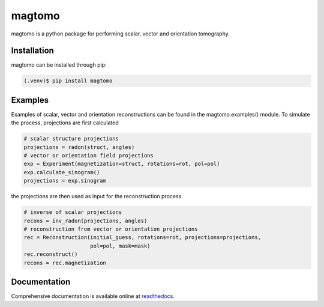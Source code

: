 magtomo
=======
magtomo is a python package for performing scalar, vector and orientation tomography.

Installation
------------
magtomo can be installed through pip:

.. code-block:: console

   (.venv)$ pip install magtomo

Examples
--------
Examples of scalar, vector and orientation reconstructions can be found in the magtomo.examples() module. To simulate
the process, projections are first calculated

.. code-block:: python

    # scalar structure projections
    projections = radon(struct, angles)
    # vector or orientation field projections
    exp = Experiment(magnetization=struct, rotations=rot, pol=pol)
    exp.calculate_sinogram()
    projections = exp.sinogram

the projections are then used as input for the reconstruction process

.. code-block:: python

    # inverse of scalar projections
    recons = inv_radon(projections, angles)
    # reconstruction from vector or orientation projections
    rec = Reconstruction(initial_guess, rotations=rot, projections=projections,
                         pol=pol, mask=mask)
    rec.reconstruct()
    recons = rec.magnetization


Documentation
-------------
Comprehensive documentation is available online at `readthedocs <https://magtomo.readthedocs.io/en/latest>`_.